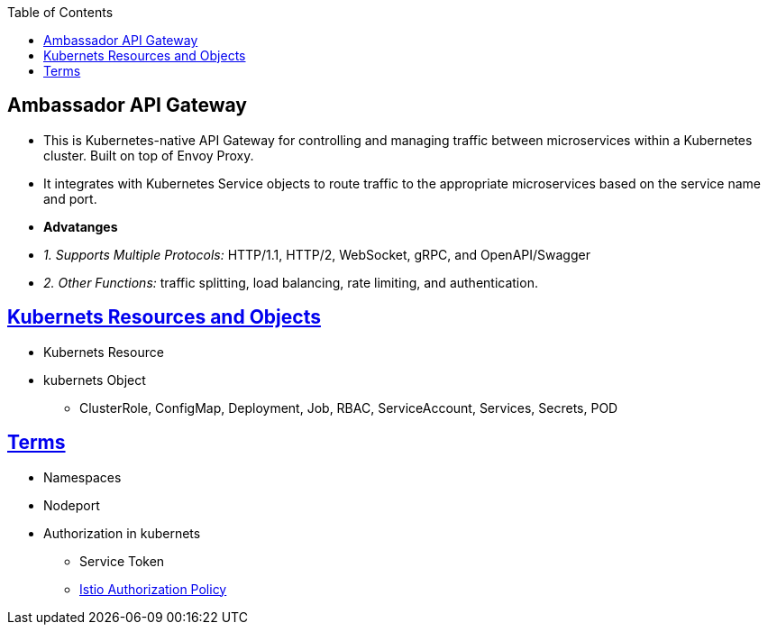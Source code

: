 :toc:
:toclevels: 6

== Ambassador API Gateway
- This is Kubernetes-native API Gateway for controlling and managing traffic between microservices within a Kubernetes cluster. Built on top of Envoy Proxy.
- It integrates with Kubernetes Service objects to route traffic to the appropriate microservices based on the service name and port.
- *Advatanges*
  - _1. Supports Multiple Protocols:_ HTTP/1.1, HTTP/2, WebSocket, gRPC, and OpenAPI/Swagger
  - _2. Other Functions:_ traffic splitting, load balancing, rate limiting, and authentication.

== link:https://code-with-amitk.github.io/System_Design/Concepts/Containers/Kubernets/[Kubernets Resources and Objects]
* Kubernets Resource
* kubernets Object
** ClusterRole, ConfigMap, Deployment, Job, RBAC, ServiceAccount, Services, Secrets, POD

== link:https://code-with-amitk.github.io/System_Design/Concepts/Containers/Kubernets/[Terms]
* Namespaces
* Nodeport
* Authorization in kubernets
** Service Token
** link:/System-Design/Concepts/Containers/Kubernets/Terms/istio#istio-authorizationpolicy[Istio Authorization Policy]
